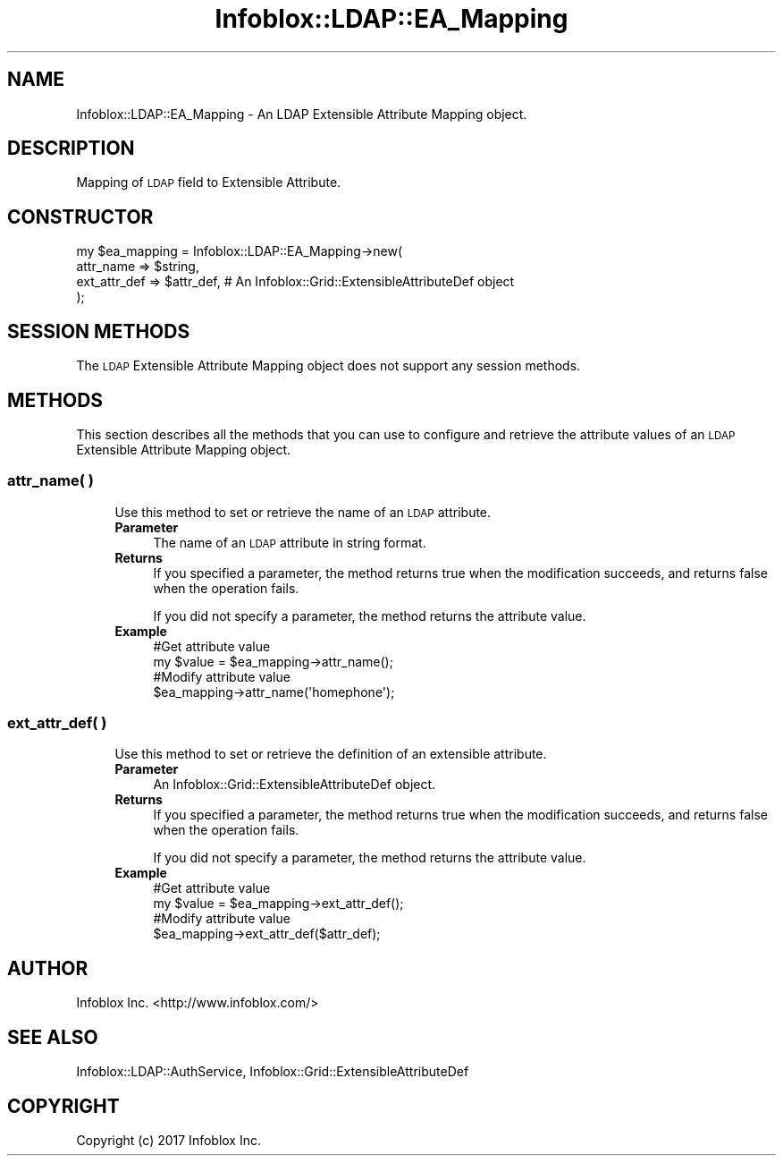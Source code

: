 .\" Automatically generated by Pod::Man 4.14 (Pod::Simple 3.40)
.\"
.\" Standard preamble:
.\" ========================================================================
.de Sp \" Vertical space (when we can't use .PP)
.if t .sp .5v
.if n .sp
..
.de Vb \" Begin verbatim text
.ft CW
.nf
.ne \\$1
..
.de Ve \" End verbatim text
.ft R
.fi
..
.\" Set up some character translations and predefined strings.  \*(-- will
.\" give an unbreakable dash, \*(PI will give pi, \*(L" will give a left
.\" double quote, and \*(R" will give a right double quote.  \*(C+ will
.\" give a nicer C++.  Capital omega is used to do unbreakable dashes and
.\" therefore won't be available.  \*(C` and \*(C' expand to `' in nroff,
.\" nothing in troff, for use with C<>.
.tr \(*W-
.ds C+ C\v'-.1v'\h'-1p'\s-2+\h'-1p'+\s0\v'.1v'\h'-1p'
.ie n \{\
.    ds -- \(*W-
.    ds PI pi
.    if (\n(.H=4u)&(1m=24u) .ds -- \(*W\h'-12u'\(*W\h'-12u'-\" diablo 10 pitch
.    if (\n(.H=4u)&(1m=20u) .ds -- \(*W\h'-12u'\(*W\h'-8u'-\"  diablo 12 pitch
.    ds L" ""
.    ds R" ""
.    ds C` ""
.    ds C' ""
'br\}
.el\{\
.    ds -- \|\(em\|
.    ds PI \(*p
.    ds L" ``
.    ds R" ''
.    ds C`
.    ds C'
'br\}
.\"
.\" Escape single quotes in literal strings from groff's Unicode transform.
.ie \n(.g .ds Aq \(aq
.el       .ds Aq '
.\"
.\" If the F register is >0, we'll generate index entries on stderr for
.\" titles (.TH), headers (.SH), subsections (.SS), items (.Ip), and index
.\" entries marked with X<> in POD.  Of course, you'll have to process the
.\" output yourself in some meaningful fashion.
.\"
.\" Avoid warning from groff about undefined register 'F'.
.de IX
..
.nr rF 0
.if \n(.g .if rF .nr rF 1
.if (\n(rF:(\n(.g==0)) \{\
.    if \nF \{\
.        de IX
.        tm Index:\\$1\t\\n%\t"\\$2"
..
.        if !\nF==2 \{\
.            nr % 0
.            nr F 2
.        \}
.    \}
.\}
.rr rF
.\" ========================================================================
.\"
.IX Title "Infoblox::LDAP::EA_Mapping 3"
.TH Infoblox::LDAP::EA_Mapping 3 "2018-06-05" "perl v5.32.0" "User Contributed Perl Documentation"
.\" For nroff, turn off justification.  Always turn off hyphenation; it makes
.\" way too many mistakes in technical documents.
.if n .ad l
.nh
.SH "NAME"
Infoblox::LDAP::EA_Mapping \- An LDAP Extensible Attribute Mapping object.
.SH "DESCRIPTION"
.IX Header "DESCRIPTION"
Mapping of \s-1LDAP\s0 field to Extensible Attribute.
.SH "CONSTRUCTOR"
.IX Header "CONSTRUCTOR"
.Vb 4
\& my $ea_mapping = Infoblox::LDAP::EA_Mapping\->new(
\&    attr_name    => $string,
\&    ext_attr_def => $attr_def,                     # An Infoblox::Grid::ExtensibleAttributeDef object
\& );
.Ve
.SH "SESSION METHODS"
.IX Header "SESSION METHODS"
The \s-1LDAP\s0 Extensible Attribute Mapping object does not support any session methods.
.SH "METHODS"
.IX Header "METHODS"
This section describes all the methods that you can use to configure and retrieve the attribute values of an \s-1LDAP\s0 Extensible Attribute Mapping object.
.SS "attr_name( )"
.IX Subsection "attr_name( )"
.RS 4
Use this method to set or retrieve the name of an \s-1LDAP\s0 attribute.
.IP "\fBParameter\fR" 4
.IX Item "Parameter"
The name of an \s-1LDAP\s0 attribute in string format.
.IP "\fBReturns\fR" 4
.IX Item "Returns"
If you specified a parameter, the method returns true when the modification succeeds, and returns false when the operation fails.
.Sp
If you did not specify a parameter, the method returns the attribute value.
.IP "\fBExample\fR" 4
.IX Item "Example"
.Vb 4
\& #Get attribute value
\& my $value = $ea_mapping\->attr_name();
\& #Modify attribute value
\& $ea_mapping\->attr_name(\*(Aqhomephone\*(Aq);
.Ve
.RE
.RS 4
.RE
.SS "ext_attr_def( )"
.IX Subsection "ext_attr_def( )"
.RS 4
Use this method to set or retrieve the definition of an extensible attribute.
.IP "\fBParameter\fR" 4
.IX Item "Parameter"
An Infoblox::Grid::ExtensibleAttributeDef object.
.IP "\fBReturns\fR" 4
.IX Item "Returns"
If you specified a parameter, the method returns true when the modification succeeds, and returns false when the operation fails.
.Sp
If you did not specify a parameter, the method returns the attribute value.
.IP "\fBExample\fR" 4
.IX Item "Example"
.Vb 4
\& #Get attribute value
\& my $value = $ea_mapping\->ext_attr_def();
\& #Modify attribute value
\& $ea_mapping\->ext_attr_def($attr_def);
.Ve
.RE
.RS 4
.RE
.SH "AUTHOR"
.IX Header "AUTHOR"
Infoblox Inc. <http://www.infoblox.com/>
.SH "SEE ALSO"
.IX Header "SEE ALSO"
Infoblox::LDAP::AuthService, Infoblox::Grid::ExtensibleAttributeDef
.SH "COPYRIGHT"
.IX Header "COPYRIGHT"
Copyright (c) 2017 Infoblox Inc.
